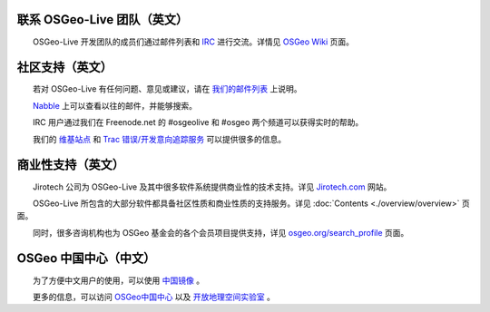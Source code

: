 联系 OSGeo-Live 团队（英文）
================================================================================

　　OSGeo-Live 开发团队的成员们通过邮件列表和 `IRC <http://zh.wikipedia.org/wiki/IRC>`_ 进行交流。详情见 `OSGeo Wiki <http://wiki.osgeo.org/wiki/Live_GIS_Disc#Contact_Us>`_ 页面。

社区支持（英文）
================================================================================

　　若对 OSGeo-Live 有任何问题、意见或建议，请在 `我们的邮件列表 <http://lists.osgeo.org/mailman/listinfo/live-demo>`_ 上说明。

　　`Nabble <http://osgeo-org.1560.x6.nabble.com/OSGeo-FOSS4G-LiveDVD-f3777350.html>`_ 上可以查看以往的邮件，并能够搜索。

　　IRC 用户通过我们在 Freenode.net 的 #osgeolive 和 #osgeo 两个频道可以获得实时的帮助。

　　我们的 `维基站点 <http://wiki.osgeo.org/wiki/Live_GIS_Disc>`_ 和 `Trac 错误/开发意向追踪服务 <https://trac.osgeo.org/osgeo/report/10>`_ 可以提供很多的信息。

商业性支持（英文）
================================================================================

.. image:: /images/logos/jirotechlogo.jpg
  :scale: 100%
  :alt: Jirotech
  :target: http://jirotech.com

　　Jirotech 公司为 OSGeo-Live 及其中很多软件系统提供商业性的技术支持。详见 `Jirotech.com <http://jirotech.com>`_ 网站。

　　OSGeo-Live 所包含的大部分软件都具备社区性质和商业性质的支持服务。详见 :doc:`Contents <./overview/overview>` 页面。

　　同时，很多咨询机构也为 OSGeo 基金会的各个会员项目提供支持，详见 `osgeo.org/search_profile <http://www.osgeo.org/search_profile>`_ 页面。

OSGeo 中国中心（中文）
======================================

　　为了方便中文用户的使用，可以使用 `中国镜像 <http://lab.osgeo.cn/osgeo-live/>`_ 。

　　更多的信息，可以访问 `OSGeo中国中心 <http://www.osgeo.cn/>`_ 以及 `开放地理空间实验室 <http://lab.osgeo.cn/>`_ 。


